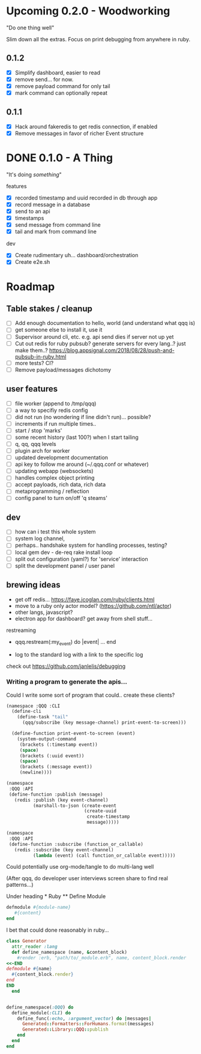 * Upcoming 0.2.0 - Woodworking

"Do one thing well"

Slim down all the extras. Focus on print debugging from anywhere in ruby.

** 0.1.2

- [X] Simplify dashboard, easier to read
- [X] remove send... for now. 
- [X] remove payload command for only tail
- [X] mark command can optionally repeat

** 0.1.1 

- [X] Hack around fakeredis to get redis connection, if enabled
- [X] Remove messages in favor of richer Event structure 

* DONE 0.1.0 - A Thing

"It's doing /something/"

features
- [X] recorded timestamp and uuid recorded in db through app
- [X] record message in a database
- [X] send to an api
- [X] timestamps 
- [X] send message from command line
- [X] tail and mark from command line

dev
- [X] Create rudimentary uh... dashboard/orchestration
- [X] Create e2e.sh

* Roadmap 

** Table stakes / cleanup
- [ ] Add enough documentation to hello, world (and understand what qqq is) 
- [ ] get someone else to install it, use it
- [ ] Supervisor around cli, etc. e.g. api send dies if server not up yet
- [ ] Cut out redis for ruby pubsub? generate servers for every lang..? just make them..?  https://blog.appsignal.com/2018/08/28/push-and-pubsub-in-ruby.html
- [ ] more tests? CI?
- [ ] Remove payload/messages dichotomy

** user features
- [ ] file worker (append to /tmp/qqq)
- [ ] a way to specifiy redis config
- [ ] did not run (no wondering if line didn't run)... possible?
- [ ] increments if run multiple times..
- [ ] start / stop 'marks' 
- [ ] some recent history (last 100?) when I start tailing
- [ ] q, qq, qqq levels
- [ ] plugin arch for worker 
- [ ] updated development documentation 
- [ ] api key to follow me around (~/.qqq.conf or whatever) 
- [ ] updating webapp (websockets) 
- [ ] handles complex object printing
- [ ] accept payloads, rich data, rich data
- [ ] metaprogramming / reflection
- [ ] config panel to turn on/off 'q steams'

** dev
- [ ] how can i test this whole system
- [ ] system log channel, 
- [ ] perhaps.. handshake system for handling processes, testing?
- [ ] local gem dev - de-req rake install loop 
- [ ] split out configuration (yaml?) for 'service' interaction
- [ ] split the development panel / user panel

** brewing ideas

- get off redis... https://faye.jcoglan.com/ruby/clients.html
- move to a ruby only actor model? (https://github.com/ntl/actor)
- other langs, javascript?
- electron app for dashboard? get away from shell stuff... 

restreaming
- qqq.restream(:my_event) do |event| 
    ...
  end

- log to the standard log with a link to the specific log
 
check out https://github.com/janlelis/debugging

*** Writing a program to generate the apis...

 Could I write some sort of program that could.. create these clients? 

 #+begin_src lisp
   (namespace :QQQ :CLI
     (define-cli
       (define-task "tail"
         (qqq/subscribe (key message-channel) print-event-to-screen)))

     (define-function print-event-to-screen (event)
       (system-output-command
        (brackets (:timestamp event))
        (space)
        (brackets (:uuid event))
        (space)
        (brackets (:message event))
        (newline))))

   (namespace
    :QQQ :API
    (define-function :publish (message)
      (redis :publish (key event-channel)
             (marshall-to-json (create-event
                                (create-uuid
                                 create-timestamp
                                 message)))))

   (namespace
    :QQQ :API
    (define-function :subscribe (function_or_callable)
      (redis :subscribe (key event-channel)
             (lambda (event) (call function_or_callable event)))))
 #+end_src


 Could potentially use org-mode/tangle to do multi-lang well

 (After qqq, do developer user interviews screen share to find real patterns...)

 Under heading * Ruby ** Define Module

 #+value: module-name
 #+value: content
 #+begin_src ruby
 defmodule #{module-name}
    #{content}
 end
 #+end_src

 I bet that could done reasonably in ruby...


 #+begin_src ruby
   class Generator
     attr_reader :lang
     def define_namespace (name, &content_block)
       #render :erb, "path/to/_module.erb", name, content_block.render
   <<-END
   defmodule #{name}
     #{content_block.render}
   end
   END
     end


   define_namespace(:QQQ) do
     define_module(:CLI) do 
       define_func(:echo, :argument_vector) do |messages|
         Generated::Formatters::ForHumans.format(messages)
         Generated::Library::QQQ::publish 
       end
     end
   end
 #+end_src
